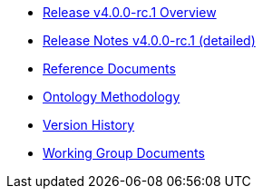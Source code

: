 * xref:Overview_V4.0.0-rc.1.adoc[Release v4.0.0-rc.1 Overview]
* xref:release-notes.adoc[Release Notes v4.0.0-rc.1 (detailed)]
* xref:new_main@EPO::references.adoc[Reference Documents]
* xref:new_main@EPO::methodology.adoc[Ontology Methodology]
* xref:new_main@EPO::history.adoc[Version History]
* xref:epo-wgm::index.adoc[Working Group Documents]





